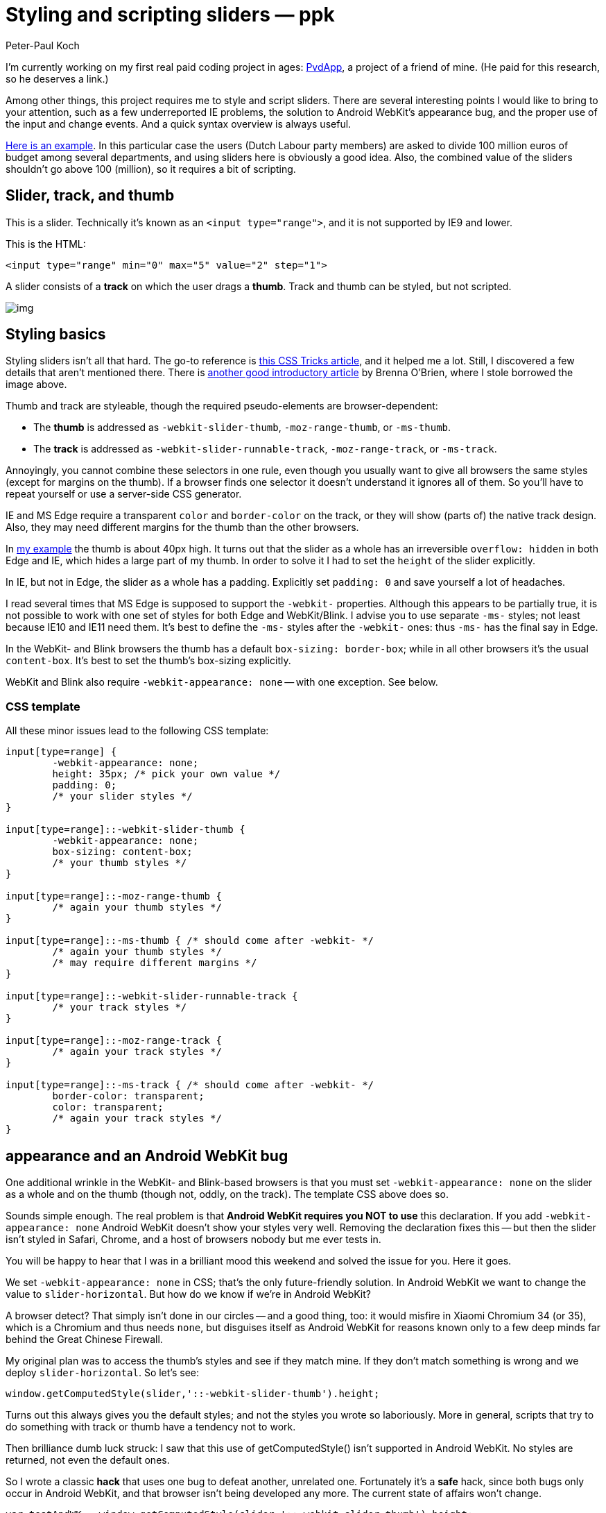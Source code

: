 = Styling and scripting sliders — ppk
:author: Peter-Paul Koch
:date: 2015/11
:url: https://www.quirksmode.org/blog/archives/2015/11/styling_and_scr.html

I'm currently working on my first real paid coding project in ages: http://pvdapp.nl/[PvdApp], a project of a friend of mine. (He paid for this research, so he deserves a link.)

Among other things, this project requires me to style and script  sliders. There are several interesting points I would like to bring to  your attention, such as a few underreported IE problems, the solution to Android WebKit's appearance bug, and the proper use of the input and  change events. And a quick syntax overview is always useful.

https://www.quirksmode.org/sliders/sliders.html[Here is an example]. In this particular case the users (Dutch Labour party members) are  asked to divide 100 million euros of budget among several departments,  and using sliders here is obviously a good idea. Also, the combined  value of the sliders shouldn't go above 100 (million), so it requires a  bit of scripting.

== Slider, track, and thumb

This is a slider. Technically it's known as an `<input type="range">`, and it is not supported by IE9 and lower.

This is the HTML:

----
<input type="range" min="0" max="5" value="2" step="1">
----

A slider consists of a *track* on which the user drags a *thumb*. Track and thumb can be styled, but not scripted.

// image::https://www.quirksmode.org/blog/pix/slider.jpg[img]
image::./res/slider.jpg[img]

== Styling basics

Styling sliders isn't all that hard. The go-to reference is https://css-tricks.com/styling-cross-browser-compatible-range-inputs-css/[this CSS Tricks article], and it helped me a lot. Still, I discovered a few details that aren't mentioned there. There is http://brennaobrien.com/blog/2014/05/style-input-type-range-in-every-browser.html[another good introductory article] by Brenna O'Brien, where I [.line-through]#stole# borrowed the image above.

Thumb and track are styleable, though the required pseudo-elements are browser-dependent:

* The *thumb* is addressed as `-webkit-slider-thumb`, `-moz-range-thumb`, or `-ms-thumb`.
* The *track* is addressed as `-webkit-slider-runnable-track`, `-moz-range-track`, or `-ms-track`.

Annoyingly, you cannot combine these selectors in one rule, even  though you usually want to give all browsers the same styles (except for margins on the thumb). If a browser finds one selector it doesn't  understand it ignores all of them. So you'll have to repeat yourself or  use a server-side CSS generator.

IE and MS Edge require a transparent `color` and `border-color` on the track, or they will show (parts of) the native track design.  Also, they may need different margins for the thumb than the other  browsers.

In https://www.quirksmode.org/sliders/sliders.html[my example] the thumb is about 40px high. It turns out that the slider as a whole has an irreversible `overflow: hidden` in both Edge and IE, which hides a large part of my thumb. In order to solve it I had to set the `height` of the slider explicitly.

In IE, but not in Edge, the slider as a whole has a padding. Explicitly set `padding: 0` and save yourself a lot of headaches.

I read several times that MS Edge is supposed to support the `-webkit-` properties. Although this appears to be partially true, it is not  possible to work with one set of styles for both Edge and WebKit/Blink. I advise you to use separate `-ms-` styles; not least because IE10 and IE11 need them. It's best to define the `-ms-` styles after the `-webkit-` ones: thus `-ms-` has the final say in Edge.

In the WebKit- and Blink browsers the thumb has a default `box-sizing: border-box`; while in all other browsers it's the usual `content-box`. It's best to set the thumb's box-sizing explicitly.

WebKit and Blink also require `-webkit-appearance: none` -- with one exception. See below.

=== CSS template

All these minor issues lead to the following CSS template:

----
input[type=range] {
	-webkit-appearance: none;
	height: 35px; /* pick your own value */
	padding: 0;	
	/* your slider styles */
}

input[type=range]::-webkit-slider-thumb {
	-webkit-appearance: none;
	box-sizing: content-box;
	/* your thumb styles */
}

input[type=range]::-moz-range-thumb {
	/* again your thumb styles */
}

input[type=range]::-ms-thumb { /* should come after -webkit- */
	/* again your thumb styles */
	/* may require different margins */
}

input[type=range]::-webkit-slider-runnable-track {
	/* your track styles */
}

input[type=range]::-moz-range-track {
	/* again your track styles */
}

input[type=range]::-ms-track { /* should come after -webkit- */
	border-color: transparent;
	color: transparent;
	/* again your track styles */
}
----

== appearance and an Android WebKit bug

One additional wrinkle in the WebKit- and Blink-based browsers is that you must set `-webkit-appearance: none` on the slider as a whole and on the thumb (though not, oddly, on the track). The template CSS above does so.

Sounds simple enough. The real problem is that *Android WebKit requires you NOT to use* this declaration. If you add `-webkit-appearance: none` Android WebKit doesn't show your styles very well. Removing the  declaration fixes this -- but then the slider isn't styled in Safari,  Chrome, and a host of browsers nobody but me ever tests in.

You will be happy to hear that I was in a brilliant mood this weekend and solved the issue for you. Here it goes.

We set `-webkit-appearance: none` in CSS; that's the only future-friendly solution. In Android WebKit we want to change the value to `slider-horizontal`. But how do we know if we're in Android WebKit?

A browser detect? That simply isn't done in our circles -- and a good  thing, too: it would misfire in Xiaomi Chromium 34 (or 35), which is a  Chromium and thus needs `none`, but disguises itself as Android WebKit for reasons known only to a few deep minds far behind the Great Chinese Firewall.

My original plan was to access the thumb's styles and see if they  match mine. If they don't match something is wrong and we deploy `slider-horizontal`. So let's see:

----
window.getComputedStyle(slider,'::-webkit-slider-thumb').height;
----

Turns out this always gives you the default styles; and not the  styles you wrote so laboriously. More in general, scripts that try to do something with track or thumb have a tendency not to work.

Then [.line-through]#brilliance# dumb luck struck: I saw that  this use of getComputedStyle() isn't supported in Android WebKit. No  styles are returned, not even the default ones.

So I wrote a classic *hack* that uses one bug to defeat another, unrelated one. Fortunately it's a *safe* hack, since both bugs only occur in Android WebKit, and that browser  isn't being developed any more. The current state of affairs won't  change.

----
var testAndWK = window.getComputedStyle(slider,'::-webkit-slider-thumb').height;
if (!testAndWK) {
	slider.style.WebkitAppearance = 'slider-horizontal';
}
----

You can run the test once and use the results for each slider. It  doesn't matter which CSS property you test for, provided it actually  exists. If no value is returned we set `-webkit-appearance: slider-horizontal` on every slider. Problem solved. Even better, the other browsers ignore us while we mumble some `-webkit-` dialect.

== Filling the track progress

In https://www.quirksmode.org/sliders/sliders.html[my example] the track to the left of the thumb has to have another background  colour than the track to the right. IE/Edge and Firefox offer  pseudo-elements for this; WebKit and Blink don't. This does the trick in all IEs, Firefoxes, and Edge:

----
input[type=range]::-ms-fill-lower {
	background-color: #5082e0;	
}

input[type=range]::-moz-range-progress {
	background-color: #5082e0;	
}
----

As to the WebKit- and Blink-based browsers, they require a JavaScript solution. I borrowed mine from https://codepen.io/thebabydino/pen/jEXjVE[Ana Tudor's gorgeous examples]. It uses a https://www.quirksmode.org/css/images/gradients_desktop.html[linear gradient] with a color stop calculated from the slider's current value. See https://www.quirksmode.org/sliders/sliders.js[the script], especially handleSlider().

== Tooltips

Ana also shows how you can use a `:before` pseudo-element  as a styled tooltip that contains the current value. Unfortunately it  turns out that IE/Edge and Firefox don't support `:before` or `:after` in this case, and in fact they're being standards compliant here.  IE/Edge has a native tooltip (see below), but it's impossible to do  tooltips well in Firefox.

I tried a moving element that reacts to the sliding of the thumb, but scripting doesn't work and it's impossible to get the current  coordinates of the thumb. I tried to use the slider's current value to  stand in for the coordinates, but with poor results. In the end we  decided to use a static tooltip (that doesn't really look like a  tooltip).

IE/Edge has a rather boxy native tooltip that's mostly unstyleable. Fortunately you can hide it:

----
input[type=range]::-ms-tooltip {
	display: none;
}
----

== The input and change events

When the user slides the thumb over the track, sliders may fire input and/or change event. Some browsers fire events continuously throughout  the sliding, others only when the sliding stops. Since this was a  commercial project and the solution we needed was fairly obvious from  the start, I did not take detailed compatibility notes.

When monitoring user actions on a slider, listen to both the input  and the change events, and trigger the event handler when the user stops sliding. This gives a consistent result across browsers.

----
slider.addEventListener('input',startTimer,false);
slider.addEventListener('change',startTimer,false);

var timeout;
function startTimer() {
	var that = this;
	clearTimeout(timeout);
	timeout = setTimeout(function () {
		handleEvent(that);
	},100);
}

function handleEvent(slider) {
	/* Fires when user doesn't slide for 100ms */
	...
}
----

Although reliably monitoring every single pixel of sliding is  possible in some browsers, it seems other browsers don't support it at  all. Besides, it would be a resource hog, especially on mobile. But I'd  be happy to be proven wrong on both counts.
